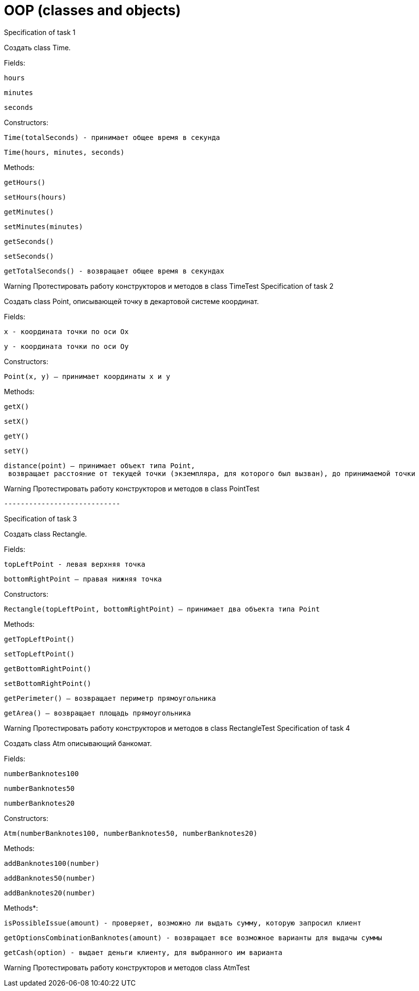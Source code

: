 = OOP (classes and objects)

Specification of task 1

Создать class Time.

Fields:

    hours

    minutes

    seconds

Constructors:

    Time(totalSeconds) - принимает общее время в секунда

    Time(hours, minutes, seconds)

Methods:

    getHours()

    setHours(hours)

    getMinutes()

    setMinutes(minutes)

    getSeconds()

    setSeconds()

    getTotalSeconds() - возвращает общее время в секундах

Warning
	Протестировать работу конструкторов и методов в class TimeTest
Specification of task 2

Создать class Point, описывающей точку в декартовой системе координат.

Fields:

    x - координата точки по оси Ox

    y - координата точки по оси Oy

Constructors:

    Point(x, y) – принимает координаты x и y

Methods:

    getX()

    setX()

    getY()

    setY()

    distance(point) – принимает объект типа Point,
     возвращает расстояние от текущей точки (экземпляра, для которого был вызван), до принимаемой точки

Warning
	Протестировать работу конструкторов и методов в class PointTest



	----------------------------

Specification of task 3

Создать class Rectangle.

Fields:

    topLeftPoint - левая верхняя точка

    bottomRightPoint – правая нижняя точка

Constructors:

    Rectangle(topLeftPoint, bottomRightPoint) – принимает два объекта типа Point

Methods:

    getTopLeftPoint()

    setTopLeftPoint()

    getBottomRightPoint()

    setBottomRightPoint()

    getPerimeter() – возвращает периметр прямоугольника

    getArea() – возвращает площадь прямоугольника

Warning
	Протестировать работу конструкторов и методов в class RectangleTest
Specification of task 4

Создать class Atm описывающий банкомат.

Fields:

    numberBanknotes100

    numberBanknotes50

    numberBanknotes20

Constructors:

    Atm(numberBanknotes100, numberBanknotes50, numberBanknotes20)

Methods:

    addBanknotes100(number)

    addBanknotes50(number)

    addBanknotes20(number)

Methods*:

    isPossibleIssue(amount) - проверяет, возможно ли выдать сумму, которую запросил клиент

    getOptionsCombinationBanknotes(amount) - возвращает все возможное варианты для выдачы суммы

    getCash(option) - выдает деньги клиенту, для выбранного им варианта

Warning
	Протестировать работу конструкторов и методов class AtmTest